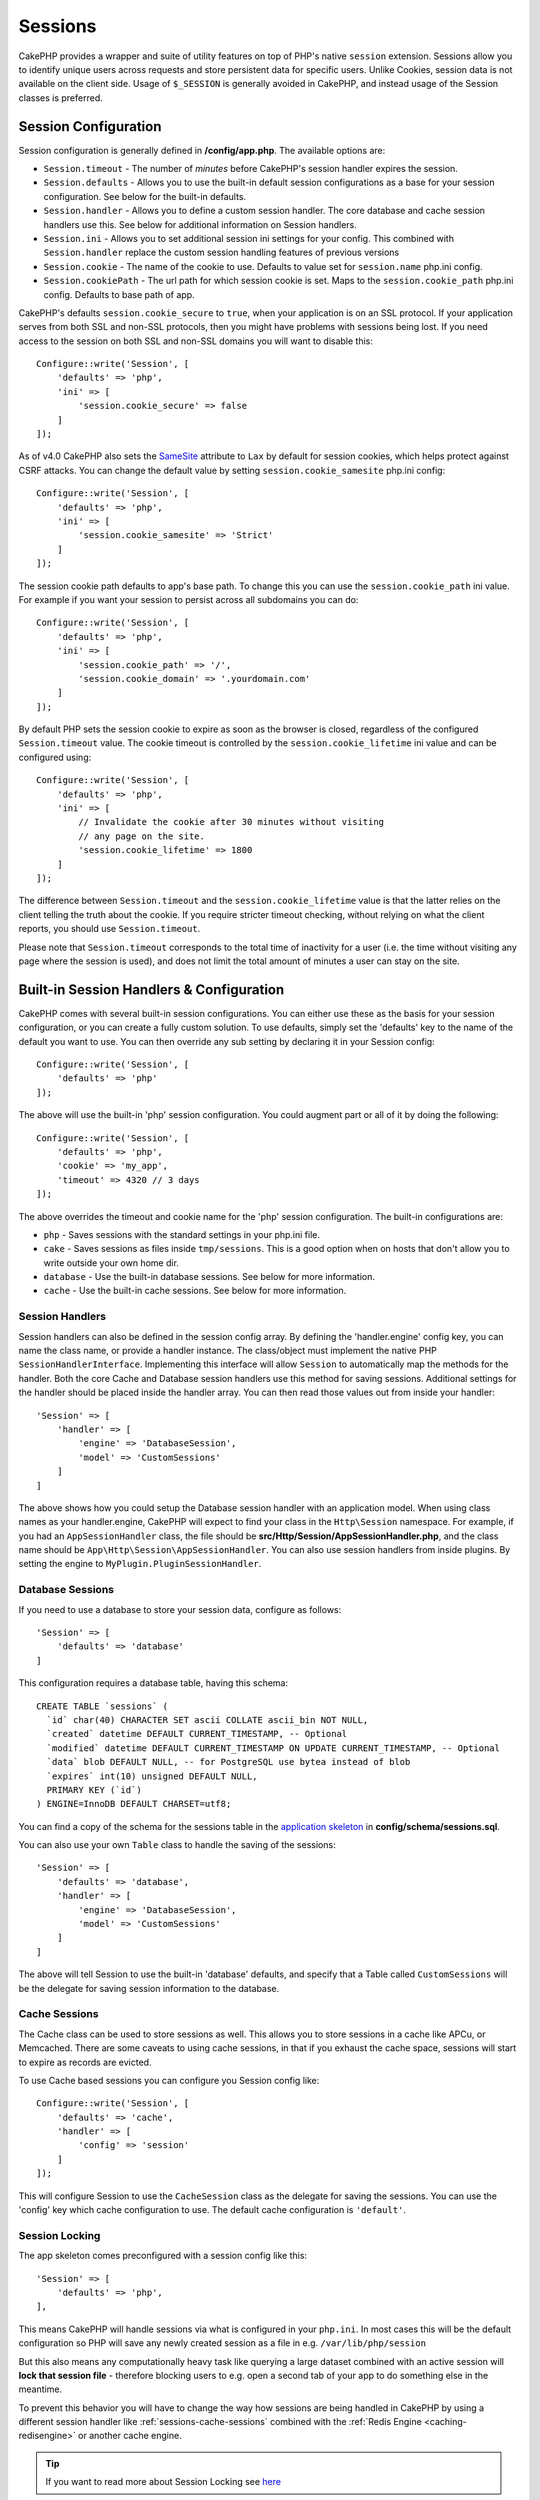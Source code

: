 Sessions
########

CakePHP provides a wrapper and suite of utility features on top of PHP's native
``session`` extension. Sessions allow you to identify unique users across
requests and store persistent data for specific users. Unlike Cookies, session
data is not available on the client side. Usage of ``$_SESSION`` is generally
avoided in CakePHP, and instead usage of the Session classes is preferred.

.. _session-configuration:

Session Configuration
=====================

Session configuration is generally defined in **/config/app.php**. The available
options are:

* ``Session.timeout`` - The number of *minutes* before CakePHP's session
  handler expires the session.

* ``Session.defaults`` - Allows you to use the built-in default session
  configurations as a base for your session configuration. See below for the
  built-in defaults.

* ``Session.handler`` - Allows you to define a custom session handler. The core
  database and cache session handlers use this. See below for additional
  information on Session handlers.

* ``Session.ini`` - Allows you to set additional session ini settings for your
  config. This combined with ``Session.handler`` replace the custom session
  handling features of previous versions

* ``Session.cookie`` - The name of the cookie to use. Defaults to value set for
  ``session.name`` php.ini config.

* ``Session.cookiePath`` - The url path for which session cookie is set. Maps to
  the ``session.cookie_path`` php.ini config. Defaults to base path of app.

CakePHP's defaults ``session.cookie_secure`` to ``true``, when your application
is on an SSL protocol. If your application serves from both SSL and non-SSL
protocols, then you might have problems with sessions being lost. If you need
access to the session on both SSL and non-SSL domains you will want to disable
this::

    Configure::write('Session', [
        'defaults' => 'php',
        'ini' => [
            'session.cookie_secure' => false
        ]
    ]);

As of v4.0 CakePHP also sets the `SameSite <https://owasp.org/www-community/SameSite>`__ attribute to ``Lax``
by default for session cookies, which helps protect against CSRF attacks.
You can change the default value by setting ``session.cookie_samesite`` php.ini config::

    Configure::write('Session', [
        'defaults' => 'php',
        'ini' => [
            'session.cookie_samesite' => 'Strict'
        ]
    ]);

The session cookie path defaults to app's base path. To change this you can use
the ``session.cookie_path`` ini value. For example if you want your session to
persist across all subdomains you can do::

    Configure::write('Session', [
        'defaults' => 'php',
        'ini' => [
            'session.cookie_path' => '/',
            'session.cookie_domain' => '.yourdomain.com'
        ]
    ]);

By default PHP sets the session cookie to expire as soon as the browser is
closed, regardless of the configured ``Session.timeout`` value. The cookie
timeout is controlled by the ``session.cookie_lifetime`` ini value and can be
configured using::

    Configure::write('Session', [
        'defaults' => 'php',
        'ini' => [
            // Invalidate the cookie after 30 minutes without visiting
            // any page on the site.
            'session.cookie_lifetime' => 1800
        ]
    ]);

The difference between ``Session.timeout`` and the ``session.cookie_lifetime``
value is that the latter relies on the client telling the truth about the
cookie. If you require stricter timeout checking, without relying on what the
client reports, you should use ``Session.timeout``.

Please note that ``Session.timeout`` corresponds to the total time of
inactivity for a user (i.e. the time without visiting any page where the session
is used), and does not limit the total amount of minutes a user can stay
on the site.

Built-in Session Handlers & Configuration
=========================================

CakePHP comes with several built-in session configurations. You can either use
these as the basis for your session configuration, or you can create a fully
custom solution. To use defaults, simply set the 'defaults' key to the name of
the default you want to use. You can then override any sub setting by declaring
it in your Session config::

    Configure::write('Session', [
        'defaults' => 'php'
    ]);

The above will use the built-in 'php' session configuration. You could augment
part or all of it by doing the following::

    Configure::write('Session', [
        'defaults' => 'php',
        'cookie' => 'my_app',
        'timeout' => 4320 // 3 days
    ]);

The above overrides the timeout and cookie name for the 'php' session
configuration. The built-in configurations are:

* ``php`` - Saves sessions with the standard settings in your php.ini file.
* ``cake`` - Saves sessions as files inside ``tmp/sessions``. This is a
  good option when on hosts that don't allow you to write outside your own home
  dir.
* ``database`` - Use the built-in database sessions. See below for more
  information.
* ``cache`` - Use the built-in cache sessions. See below for more information.

Session Handlers
----------------

Session handlers can also be defined in the session config array.  By defining
the 'handler.engine' config key, you can name the class name, or provide
a handler instance.  The class/object must implement the
native PHP ``SessionHandlerInterface``. Implementing this interface will allow
``Session`` to automatically map the methods for the handler. Both the core
Cache and Database session handlers use this method for saving sessions.
Additional settings for the handler should be placed inside the handler array.
You can then read those values out from inside your handler::

    'Session' => [
        'handler' => [
            'engine' => 'DatabaseSession',
            'model' => 'CustomSessions'
        ]
    ]

The above shows how you could setup the Database session handler with an
application model. When using class names as your handler.engine, CakePHP will
expect to find your class in the ``Http\Session`` namespace. For example, if
you had an ``AppSessionHandler`` class,  the file should be
**src/Http/Session/AppSessionHandler.php**, and the class name should be
``App\Http\Session\AppSessionHandler``. You can also use session handlers
from inside plugins. By setting the engine to ``MyPlugin.PluginSessionHandler``.

Database Sessions
-----------------

If you need to use a database to store your session data, configure as follows::

    'Session' => [
        'defaults' => 'database'
    ]

This configuration requires a database table, having this schema::

  CREATE TABLE `sessions` (
    `id` char(40) CHARACTER SET ascii COLLATE ascii_bin NOT NULL,
    `created` datetime DEFAULT CURRENT_TIMESTAMP, -- Optional
    `modified` datetime DEFAULT CURRENT_TIMESTAMP ON UPDATE CURRENT_TIMESTAMP, -- Optional
    `data` blob DEFAULT NULL, -- for PostgreSQL use bytea instead of blob
    `expires` int(10) unsigned DEFAULT NULL,
    PRIMARY KEY (`id`)
  ) ENGINE=InnoDB DEFAULT CHARSET=utf8;

You can find a copy of the schema for the sessions table in the `application skeleton <https://github.com/cakephp/app>`_ in **config/schema/sessions.sql**.

You can also use your own ``Table`` class to handle the saving of the sessions::

    'Session' => [
        'defaults' => 'database',
        'handler' => [
            'engine' => 'DatabaseSession',
            'model' => 'CustomSessions'
        ]
    ]

The above will tell Session to use the built-in 'database' defaults, and
specify that a Table called ``CustomSessions`` will be the delegate for saving
session information to the database.

.. _sessions-cache-sessions:

Cache Sessions
--------------

The Cache class can be used to store sessions as well. This allows you to store
sessions in a cache like APCu, or Memcached. There are some caveats to
using cache sessions, in that if you exhaust the cache space, sessions will
start to expire as records are evicted.

To use Cache based sessions you can configure you Session config like::

    Configure::write('Session', [
        'defaults' => 'cache',
        'handler' => [
            'config' => 'session'
        ]
    ]);

This will configure Session to use the ``CacheSession`` class as the
delegate for saving the sessions. You can use the 'config' key which cache
configuration to use. The default cache configuration is ``'default'``.

Session Locking
---------------

The app skeleton comes preconfigured with a session config like this::

    'Session' => [
        'defaults' => 'php',
    ],

This means CakePHP will handle sessions via what is configured in your ``php.ini``.
In most cases this will be the default configuration so PHP will save any newly
created session as a file in e.g. ``/var/lib/php/session``

But this also means any computationally heavy task like querying a large dataset
combined with an active session will **lock that session file** - therefore
blocking users to e.g. open a second tab of your app to do something else
in the meantime.

To prevent this behavior you will have to change the way how sessions are being
handled in CakePHP by using a different session handler like :ref:`sessions-cache-sessions`
combined with the :ref:`Redis Engine <caching-redisengine>` or another cache engine.

.. tip::

    If you want to read more about Session Locking see `here <https://ma.ttias.be/php-session-locking-prevent-sessions-blocking-in-requests/>`_

Setting ini directives
======================

The built-in defaults attempt to provide a common base for session
configuration. You may need to tweak specific ini flags as well. CakePHP
exposes the ability to customize the ini settings for both default
configurations, as well as custom ones. The ``ini`` key in the session settings,
allows you to specify individual configuration values. For example you can use
it to control settings like ``session.gc_divisor``::

    Configure::write('Session', [
        'defaults' => 'php',
        'ini' => [
            'session.cookie_name' => 'MyCookie',
            'session.cookie_lifetime' => 1800, // Valid for 30 minutes
            'session.gc_divisor' => 1000,
            'session.cookie_httponly' => true
        ]
    ]);

Creating a Custom Session Handler
=================================

Creating a custom session handler is straightforward in CakePHP. In this
example we'll create a session handler that stores sessions both in the Cache
(APC) and the database. This gives us the best of fast IO of APC,
without having to worry about sessions evaporating when the cache fills up.

First we'll need to create our custom class and put it in
**src/Http/Session/ComboSession.php**. The class should look
something like::

    namespace App\Http\Session;

    use Cake\Cache\Cache;
    use Cake\Core\Configure;
    use Cake\Http\Session\DatabaseSession;

    class ComboSession extends DatabaseSession
    {
        protected $cacheKey;

        public function __construct()
        {
            $this->cacheKey = Configure::read('Session.handler.cache');
            parent::__construct();
        }

        // Read data from the session.
        public function read($id): string
        {
            $result = Cache::read($id, $this->cacheKey);
            if ($result) {
                return $result;
            }
            return parent::read($id);
        }

        // Write data into the session.
        public function write($id, $data): bool
        {
            Cache::write($id, $data, $this->cacheKey);
            return parent::write($id, $data);
        }

        // Destroy a session.
        public function destroy($id): bool
        {
            Cache::delete($id, $this->cacheKey);
            return parent::destroy($id);
        }

        // Removes expired sessions.
        public function gc($expires = null): bool
        {
            return parent::gc($expires);
        }
    }

Our class extends the built-in ``DatabaseSession`` so we don't have to duplicate
all of its logic and behavior. We wrap each operation with
a :php:class:`Cake\\Cache\\Cache` operation. This lets us fetch sessions from
the fast cache, and not have to worry about what happens when we fill the cache.
In **config/app.php** make the session block look like::

    'Session' => [
        'defaults' => 'database',
        'handler' => [
            'engine' => 'ComboSession',
            'model' => 'Session',
            'cache' => 'apc'
        ]
    ],
    // Make sure to add a apc cache config
    'Cache' => [
        'apc' => ['engine' => 'Apc']
    ]

Now our application will start using our custom session handler for reading and
writing session data.

.. php:class:: Session

.. _accessing-session-object:

Accessing the Session Object
============================

You can access the session data any place you have access to a request object.
This means the session is accessible from:

* Controllers
* Views
* Helpers
* Cells
* Components

A basic example of session usage in controllers, views and cells would be::

    $name = $this->request->getSession()->read('User.name');

    // If you are accessing the session multiple times,
    // you will probably want a local variable.
    $session = $this->request->getSession();
    $name = $session->read('User.name');

In helpers, use ``$this->getView()->getRequest()`` to get the request object;
In components, use ``$this->getController()->getRequest()``.

Reading & Writing Session Data
==============================

.. php:method:: read($key, $default = null)

You can read values from the session using :php:meth:`Hash::extract()`
compatible syntax::

    $session->read('Config.language', 'en');

.. php:method:: readOrFail($key)

The same as convenience wrapper around non-nullable return value::

    $session->readOrFail('Config.language');

This is useful, when you know this key has to be set and you don't want to have to check
for the existence in code itself.

.. php:method:: write($key, $value)

``$key`` should be the dot separated path you wish to write ``$value`` to::

    $session->write('Config.language', 'en');

You may also specify one or multiple hashes like so::

    $session->write([
      'Config.theme' => 'blue',
      'Config.language' => 'en',
    ]);

.. php:method:: delete($key)

When you need to delete data from the session, you can use ``delete()``::

    $session->delete('Some.value');

.. php:staticmethod:: consume($key)

When you need to read and delete data from the session, you can use
``consume()``::

    $session->consume('Some.value');

.. php:method:: check($key)

If you want to see if data exists in the session, you can use ``check()``::

    if ($session->check('Config.language')) {
        // Config.language exists and is not null.
    }

Destroying the Session
======================

.. php:method:: destroy()

Destroying the session is useful when users log out. To destroy a session, use
the ``destroy()`` method::

    $session->destroy();

Destroying a session will remove all serverside data in the session, but will
**not** remove the session cookie.

Rotating Session Identifiers
============================

.. php:method:: renew()

While ``AuthComponent`` automatically renews the session id when users login and
logout, you may need to rotate the session id's manually. To do this use the
``renew()`` method::

    $session->renew();

Flash Messages
==============

Flash messages are small messages displayed to end users once. They are often
used to present error messages, or confirm that actions took place successfully.

To set and display flash messages you should use
:doc:`FlashComponent </controllers/components/flash>` and
:doc:`FlashHelper </views/helpers/flash>`

.. meta::
    :title lang=en: Sessions
    :keywords lang=en: session defaults,session classes,utility features,session timeout,session ids,persistent data,session key,session cookie,session data,last session,core database,security level,useragent,security reasons,session id,attr,countdown,regeneration,sessions,config
